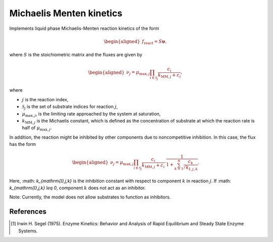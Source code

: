 .. _michaelis_menten_kinetics_model:

Michaelis Menten kinetics
-------------------------

Implements liquid phase Michaelis-Menten reaction kinetics of the form

.. math::

    \begin{aligned}
        f_\text{react} = S \mathbf{\nu},
    \end{aligned}

where :math:`S` is the stoichiometric matrix and the fluxes are given by

.. math::

    \begin{aligned}
        \nu_j = \mu_{\mathrm{max},j} \prod_{i \in \mathcal{S}_j} \frac{{c_i}}{k_{\mathrm{MM},j} + c_i},
    \end{aligned}

where

- :math:`j` is the reaction index,
- :math:`\mathcal{S}_j` is the set of substrate indices for reaction :math:`j`,
- :math:`\mu_{\mathrm{max},j}`, is the limiting rate approached by the system at saturation,
- :math:`k_{\mathrm{MM},j}` is the Michaelis constant, which is defined as the concentration of substrate at which the reaction rate is half of :math:`\mu_{\mathrm{max},j}`.


In addition, the reaction might be inhibited by other components due to noncompetitive inhibition.
In this case, the flux has the form

.. math::

    \begin{aligned}
        \nu_j = \mu_{\mathrm{max},j} \prod_{i \in \mathcal{S}_j}\frac{c_i}{k_{\mathrm{MM},j} + c_i} \cdot \frac{1}{1 + \sum_{k = 1}^{n} \frac{c_{k}}{/k_{I,j,k}}}.
    \end{aligned}

Here, :math: `k_{\mathrm{I},j,k}` is the inhibition constant with respect to component :math:`k` in reaction :math:`j`.
If :math: `k_{\mathrm{I},j,k} \leq 0`, component :math:`k` does not act as an inhibitor.

Note: Currently, the model does not allow substrates to function as inhibitors.

References
^^^^^^^^^^
.. [1] Irwin H. Segel (1975). Enzyme Kinetics: Behavior and Analysis of Rapid Equilibrium and Steady State Enzyme Systems.

